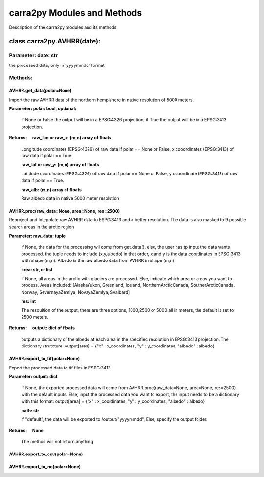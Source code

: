 
================
carra2py Modules and Methods
================

Description of the carra2py modules and its methods.

class carra2py.AVHRR(date):
================

Parameter: date: str
----------------

the processed date, only in 'yyyymmdd' format

Methods:
----------------

AVHRR.get_data(polar=None)
~~~~~~~~~~~~~~~~

Import the raw AVHRR data of the northern hempishere in native resolution of 5000 meters.

**Parameter: polar: bool, optional:**
                
                if None or False the output will be in a EPSG:4326 projection, if True the output will be in a EPSG:3413 projection.
                
                
**Returns:     raw_lon or raw_x: (m,n) array of floats**
              
              Longitude coordinates (EPSG:4326) of raw data if polar == None or False, x cooordinates (EPSG:3413) of raw data if polar == True.
              
              **raw_lat or raw_y: (m,n) array of floats**
              
              Latitiude coordinates (EPSG:4326) of raw data if polar == None or False, y cooordinate (EPSG:3413) of raw data if polar == True.
              
              **raw_alb: (m,n) array of floats**
              
              Raw albedo data in native 5000 meter resolution
              

AVHRR.proc(raw_data=None, area=None, res=2500)
~~~~~~~~~~~~~~~~

Reproject and Intepolate raw AVHRR data to ESPG:3413 and a better resolution. The data is also masked to 9 possible search areas in the arctic region

**Parameter: raw_data: tuple**
             
             if None, the data for the processing wil come from get_data(), else, the user has tp input the data wants processed. the tuple needs to include                        (x,y,albedo) in that order, x and y is the data coordinates in EPSG:3413 with shape (m,n). Albedo is the raw albedo data from AVHRR in shape (m,n)
             
             **area: str, or list**
             
             if None, all areas in the arctic with glaciers are processed. Else, indicate which area or areas you want to process.
             Areas included: [AlaskaYukon, Greenland, Iceland, NorthernArcticCanada, SoutherArcticCanada, Norway, SevernayaZemlya, NovayaZemlya, Svalbard]
             
             **res: int**
             
             The resoultion of the output, there are three options, 1000,2500 or 5000 all in meters, the default is set to 2500 meters.
             
**Returns:     output: dict of floats**

             outputs a dictionary of the albedo at each area in the specifiec resolution in EPSG:3413 projection.
             The dictionary strutcture: output[area] = {"x" : x_coordinates, "y" : y_coordinates, "albedo" : albedo}
             
AVHRR.export_to_tif(polar=None)
~~~~~~~~~~~~~~~~
Export the processed data to tif files in ESPG:3413


**Parameter: output: dict**
         
             If None, the exported processed data will come from AVHRR.proc(raw_data=None, area=None, res=2500) with the default inputs. Else,
             input the processed data you want to export, the input needs to be a dictionary with this format: 
             output[area] = {"x" : x_coordinates, "y" : y_coordinates, "albedo" : albedo}
             
             **path: str**
             
             if "default", the data will be exported to /output/"yyyymmdd", Else, specify the output folder.
             
**Returns:     None**

             The method will not return anything
             
AVHRR.export_to_csv(polar=None)
~~~~~~~~~~~~~~~~

AVHRR.export_to_nc(polar=None)
~~~~~~~~~~~~~~~~
